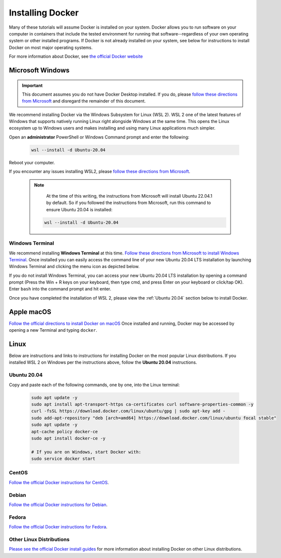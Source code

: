 =======================
Installing Docker
=======================
.. image:: /_static/docker-logo.png
    :width: 250

Many of these tutorials will assume Docker is installed on your system. Docker allows you to run software
on your computer in containers that include the tested environment for running that software--regardless
of your own operating system or other installed programs. If Docker is not already installed on your system, see below
for instructions to install Docker on most major operating systems.

For more information about Docker, see `the official Docker website <https://www.docker.com/>`_

Microsoft Windows
====================

.. important::
   This document assumes you do not have Docker Desktop installed. If you do, please
   `follow these directions from Microsoft <https://docs.microsoft.com/en-us/windows/wsl/tutorials/wsl-containers>`_
   and disregard the remainder of this document.

We recommend installing Docker via the Windows Subsystem for Linux (WSL 2). WSL 2 one of the latest
features of Windows that supports natively running Linux right alongside Windows at the same
time. This opens the Linux ecosystem up to Windows users and makes installing and using many Linux applications
much simpler.

Open an **administrator** PowerShell or Windows Command prompt and enter the following:

    .. code-block:: bash

       wsl --install -d Ubuntu-20.04

Reboot your computer.

If you encounter any issues installing WSL2, please `follow these directions from Microsoft <https://docs.microsoft.com/en-us/windows/wsl/install>`_.

  .. note::
     At the time of this writing, the instructions from Microsoft will install Ubuntu 22.04.1 by default. So if you followed
     the instructions from Microsoft, run this command to ensure Ubuntu 20.04 is installed:

    .. code-block:: bash

       wsl --install -d Ubuntu-20.04


Windows Terminal
-------------------
We recommend installing **Windows Terminal** at this time.
`Follow these directions from Microsoft to install Windows Terminal <https://docs.microsoft.com/en-us/windows/terminal/get-started>`_. Once installed
you can easily access the command line of your new Ubuntu 20.04 LTS installation by launching Windows Terminal
and clicking the menu icon as depicted below.

.. image:: /_static/windows-terminal-ubuntu.png

If you do not install Windows Terminal, you can access your new Ubuntu 20.04 LTS installation by opening
a command prompt (Press the Win + R keys on your keyboard, then type cmd, and press Enter on your keyboard or click/tap OK).
Enter ``bash`` into the command prompt and hit enter.

Once you have completed the installation of WSL 2, please view the :ref:`Ubuntu 20.04` section below to install Docker.

Apple macOS
====================
`Follow the official directions to install Docker on macOS <https://docs.docker.com/docker-for-mac/install/>`_
Once installed and running, Docker may be accessed by opening a new Terminal and typing ``docker``.

Linux
==============
Below are instructions and links to instructions for installing Docker on the most popular Linux distributions. If
you installed WSL 2 on Windows per the instructions above, follow the **Ubuntu 20.04** instructions.

Ubuntu 20.04
---------------
Copy and paste each of the following commands, one by one, into the Linux terminal:

    .. code-block:: bash

       sudo apt update -y
       sudo apt install apt-transport-https ca-certificates curl software-properties-common -y
       curl -fsSL https://download.docker.com/linux/ubuntu/gpg | sudo apt-key add -
       sudo add-apt-repository "deb [arch=amd64] https://download.docker.com/linux/ubuntu focal stable"
       sudo apt update -y
       apt-cache policy docker-ce
       sudo apt install docker-ce -y

       # If you are on Windows, start Docker with:
       sudo service docker start


CentOS
------
`Follow the official Docker instructions for CentOS <https://docs.docker.com/engine/install/centos/>`_.

Debian
------
`Follow the official Docker instructions for Debian <https://docs.docker.com/engine/install/debian/>`_.

Fedora
------
`Follow the official Docker instructions for Fedora <https://docs.docker.com/engine/install/fedora/>`_.

Other Linux Distributions
--------------------------
`Please see the official Docker install guides <https://docs.docker.com/engine/install/>`_ for more information
about installing Docker on other Linux distributions.
